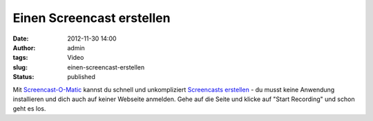 Einen Screencast erstellen
##########################
:date: 2012-11-30 14:00
:author: admin
:tags: Video
:slug: einen-screencast-erstellen
:status: published

| Mit `Screencast-O-Matic <http://screencast-o-matic.com/>`__ kannst du
  schnell und unkompliziert `Screencasts
  erstellen <http://www.bakera.de/dokuwiki/doku.php/schule/screencast>`__
  - du musst keine Anwendung installieren und dich auch auf keiner
  Webseite anmelden. Gehe auf die Seite und klicke auf "Start Recording"
  und schon geht es los.
